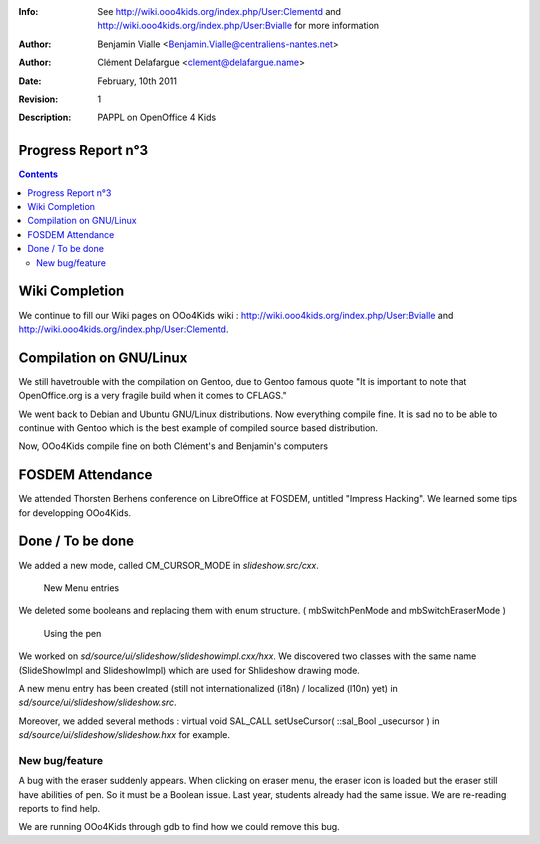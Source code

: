 :Info: See  http://wiki.ooo4kids.org/index.php/User:Clementd
       and http://wiki.ooo4kids.org/index.php/User:Bvialle
       for more information
:Author: Benjamin Vialle <Benjamin.Vialle@centraliens-nantes.net>
:Author: Clément Delafargue <clement@delafargue.name>
:Date: $Date: February, 10th 2011 $
:Revision: $Revision: 1 $
:Description: PAPPL on  OpenOffice 4 Kids

================================================================================
Progress Report n°3
================================================================================

.. contents:: Contents

================================================================================
Wiki Completion
================================================================================
We continue to fill our Wiki pages on OOo4Kids wiki :
http://wiki.ooo4kids.org/index.php/User:Bvialle and 
http://wiki.ooo4kids.org/index.php/User:Clementd.

================================================================================
Compilation on GNU/Linux
================================================================================
We still havetrouble with the compilation on Gentoo, due to Gentoo famous quote "It
is important to note that OpenOffice.org is a very fragile build when it comes
to CFLAGS."

We went back to Debian and Ubuntu GNU/Linux distributions. Now everything
compile fine. It is sad no to be able to continue with Gentoo which is the best
example of compiled source based distribution.

Now, OOo4Kids compile fine on both Clément's and Benjamin's computers

================================================================================
FOSDEM Attendance
================================================================================
We attended Thorsten Berhens conference on LibreOffice at FOSDEM, untitled
"Impress Hacking". We learned some tips for developping OOo4Kids.

================================================================================
Done / To be done
================================================================================
We added a new mode, called CM_CURSOR_MODE in *slideshow.src/cxx*.

.. figure:: screenshot_020.png
   :width: 1200px

   New Menu entries


We deleted some booleans and replacing them with enum structure. (
mbSwitchPenMode and mbSwitchEraserMode )

.. figure:: screenshot_021.png
   :width: 1200px

   Using the pen


We worked on *sd/source/ui/slideshow/slideshowimpl.cxx/hxx*. We discovered two
classes with the same name (SlideShowImpl and SlideshowImpl) which are used for
Shlideshow drawing mode.

A new menu entry has been created (still not internationalized (i18n) /
localized (l10n) yet) in *sd/source/ui/slideshow/slideshow.src*.

Moreover, we added several methods : virtual void SAL_CALL setUseCursor(
::sal_Bool _usecursor ) in *sd/source/ui/slideshow/slideshow.hxx* for example.


New bug/feature
================================================================================
A bug with the eraser suddenly appears. When clicking on eraser menu, the
eraser icon is loaded but the eraser still have abilities of pen. So it must be
a Boolean issue. Last year, students already had the same issue. We are
re-reading reports to find help.

We are running OOo4Kids through gdb to find how we could remove this bug.

